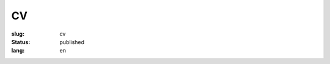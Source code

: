 ==
CV
==

:slug: cv
:status: published
:lang: en

.. image:: images/cvp1.png
   :scale: 80%

.. image:: images/cvp2.png
   :scale: 80%
